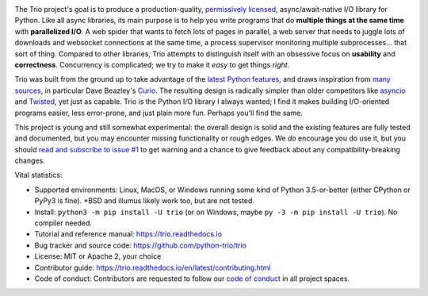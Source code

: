 .. image:: https://cdn.rawgit.com/python-trio/trio/9b0bec646a31e0d0f67b8b6ecc6939726faf3e17/logo/logo-with-background.svg
   :width: 200px
   :align: right

The Trio project's goal is to produce a production-quality, `permissively
licensed <https://github.com/python-trio/trio/blob/master/LICENSE>`__,
async/await-native I/O library for Python. Like all async libraries,
its main purpose is to help you write programs that do **multiple
things at the same time** with **parallelized I/O**. A web spider that
wants to fetch lots of pages in parallel, a web server that needs to
juggle lots of downloads and websocket connections at the same time, a
process supervisor monitoring multiple subprocesses... that sort of
thing. Compared to other libraries, Trio attempts to distinguish
itself with an obsessive focus on **usability** and
**correctness**. Concurrency is complicated; we try to make it *easy*
to get things *right*.

Trio was built from the ground up to take advantage of the `latest
Python features <https://www.python.org/dev/peps/pep-0492/>`__, and
draws inspiration from `many sources
<https://github.com/python-trio/trio/wiki/Reading-list>`__, in
particular Dave Beazley's `Curio <https://curio.readthedocs.io/>`__.
The resulting design is radically simpler than older competitors like
`asyncio <https://docs.python.org/3/library/asyncio.html>`__ and
`Twisted <https://twistedmatrix.com/>`__, yet just as capable. Trio is
the Python I/O library I always wanted; I find it makes building
I/O-oriented programs easier, less error-prone, and just plain more
fun. Perhaps you'll find the same.

This project is young and still somewhat experimental: the overall
design is solid and the existing features are fully tested and
documented, but you may encounter missing functionality or rough
edges. We *do* encourage you do use it, but you should `read and
subscribe to issue #1
<https://github.com/python-trio/trio/issues/1>`__ to get warning and a
chance to give feedback about any compatibility-breaking changes.

Vital statistics:

* Supported environments: Linux, MacOS, or Windows running some kind of Python
  3.5-or-better (either CPython or PyPy3 is fine). \*BSD and illumus likely
  work too, but are not tested.

* Install: ``python3 -m pip install -U trio`` (or on Windows, maybe
  ``py -3 -m pip install -U trio``). No compiler needed.

* Tutorial and reference manual: https://trio.readthedocs.io

* Bug tracker and source code: https://github.com/python-trio/trio

* License: MIT or Apache 2, your choice

* Contributor guide: https://trio.readthedocs.io/en/latest/contributing.html

* Code of conduct: Contributors are requested to follow our `code of
  conduct
  <https://trio.readthedocs.io/en/latest/code-of-conduct.html>`_
  in all project spaces.


